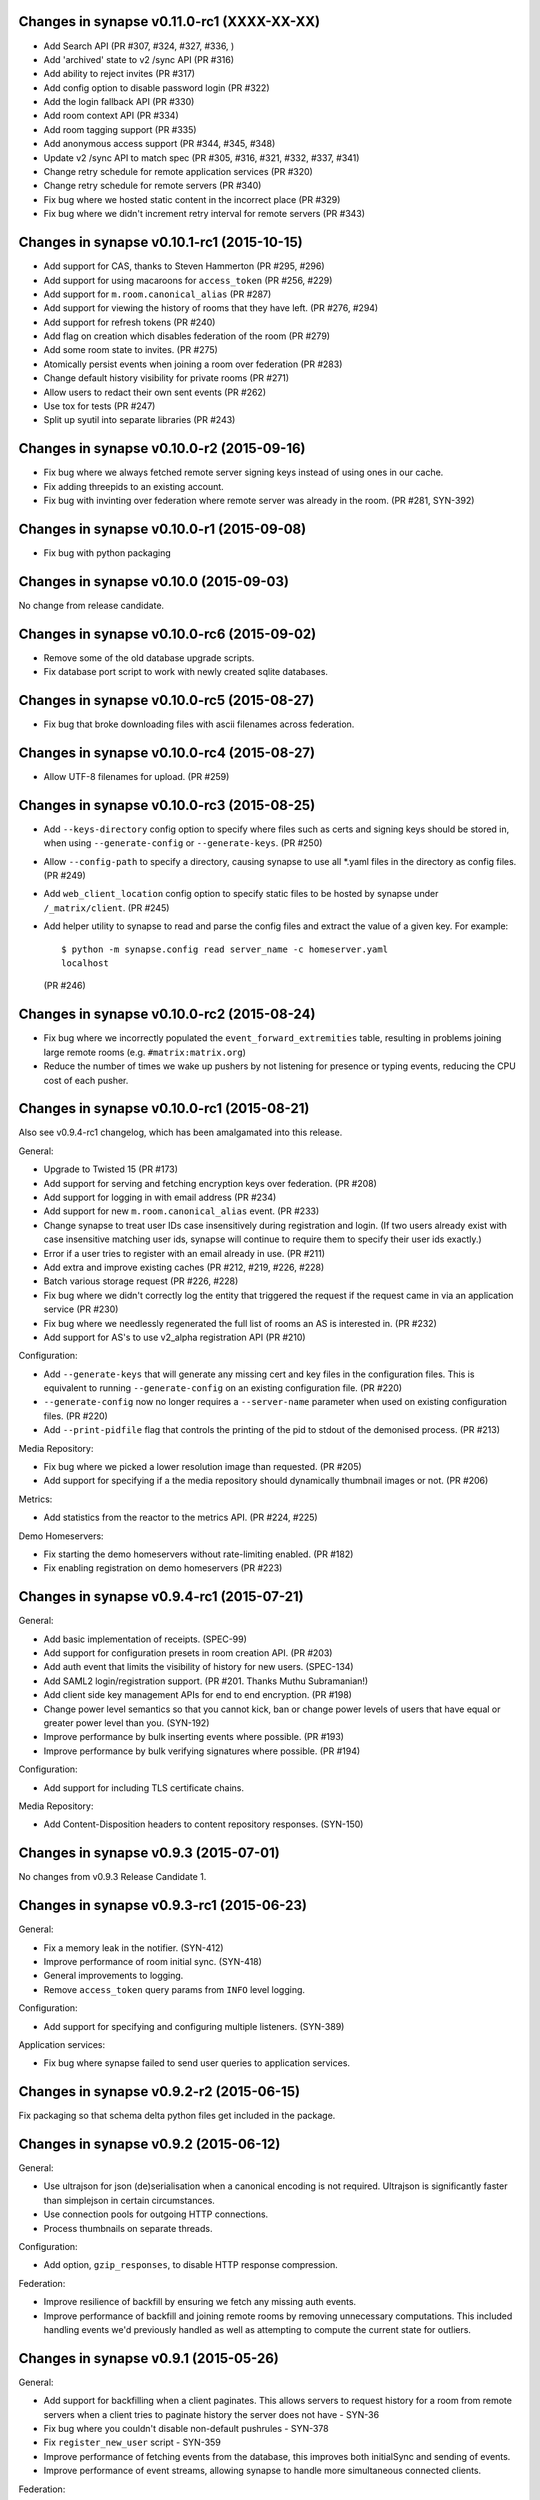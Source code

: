 Changes in synapse v0.11.0-rc1 (XXXX-XX-XX)
===========================================

* Add Search API (PR #307, #324, #327, #336, )
* Add 'archived' state to v2 /sync API (PR #316)
* Add ability to reject invites (PR #317)
* Add config option to disable password login (PR #322)
* Add the login fallback API (PR #330)
* Add room context API (PR #334)
* Add room tagging support (PR #335)
* Add anonymous access support (PR #344, #345, #348)
* Update v2 /sync API to match spec (PR #305, #316, #321, #332, #337, #341)
* Change retry schedule for remote application services (PR #320)
* Change retry schedule for remote servers (PR #340)
* Fix bug where we hosted static content in the incorrect place (PR #329)
* Fix bug where we didn't increment retry interval for remote servers (PR #343)

Changes in synapse v0.10.1-rc1 (2015-10-15)
===========================================

* Add support for CAS, thanks to Steven Hammerton (PR #295, #296)
* Add support for using macaroons for ``access_token`` (PR #256, #229)
* Add support for ``m.room.canonical_alias`` (PR #287)
* Add support for viewing the history of rooms that they have left. (PR #276,
  #294)
* Add support for refresh tokens (PR #240)
* Add flag on creation which disables federation of the room (PR #279)
* Add some room state to invites. (PR #275)
* Atomically persist events when joining a room over federation (PR #283)
* Change default history visibility for private rooms (PR #271)
* Allow users to redact their own sent events (PR #262)
* Use tox for tests (PR #247)
* Split up syutil into separate libraries (PR #243)

Changes in synapse v0.10.0-r2 (2015-09-16)
==========================================

* Fix bug where we always fetched remote server signing keys instead of using
  ones in our cache.
* Fix adding threepids to an existing account.
* Fix bug with invinting over federation where remote server was already in
  the room. (PR #281, SYN-392)

Changes in synapse v0.10.0-r1 (2015-09-08)
==========================================

* Fix bug with python packaging

Changes in synapse v0.10.0 (2015-09-03)
=======================================

No change from release candidate.

Changes in synapse v0.10.0-rc6 (2015-09-02)
===========================================

* Remove some of the old database upgrade scripts.
* Fix database port script to work with newly created sqlite databases.

Changes in synapse v0.10.0-rc5 (2015-08-27)
===========================================

* Fix bug that broke downloading files with ascii filenames across federation.

Changes in synapse v0.10.0-rc4 (2015-08-27)
===========================================

* Allow UTF-8 filenames for upload. (PR #259)

Changes in synapse v0.10.0-rc3 (2015-08-25)
===========================================

* Add ``--keys-directory`` config option to specify where files such as
  certs and signing keys should be stored in, when using ``--generate-config``
  or ``--generate-keys``. (PR #250)
* Allow ``--config-path`` to specify a directory, causing synapse to use all
  \*.yaml files in the directory as config files. (PR #249)
* Add ``web_client_location`` config option to specify static files to be
  hosted by synapse under ``/_matrix/client``. (PR #245)
* Add helper utility to synapse to read and parse the config files and extract
  the value of a given key. For example::

    $ python -m synapse.config read server_name -c homeserver.yaml
    localhost

  (PR #246)


Changes in synapse v0.10.0-rc2 (2015-08-24)
===========================================

* Fix bug where we incorrectly populated the ``event_forward_extremities``
  table, resulting in problems joining large remote rooms (e.g.
  ``#matrix:matrix.org``)
* Reduce the number of times we wake up pushers by not listening for presence
  or typing events, reducing the CPU cost of each pusher.


Changes in synapse v0.10.0-rc1 (2015-08-21)
===========================================

Also see v0.9.4-rc1 changelog, which has been amalgamated into this release.

General:

* Upgrade to Twisted 15 (PR #173)
* Add support for serving and fetching encryption keys over federation.
  (PR #208)
* Add support for logging in with email address (PR #234)
* Add support for new ``m.room.canonical_alias`` event. (PR #233)
* Change synapse to treat user IDs case insensitively during registration and
  login. (If two users already exist with case insensitive matching user ids,
  synapse will continue to require them to specify their user ids exactly.)
* Error if a user tries to register with an email already in use. (PR #211)
* Add extra and improve existing caches  (PR #212, #219, #226, #228)
* Batch various storage request (PR #226, #228)
* Fix bug where we didn't correctly log the entity that triggered the request
  if the request came in via an application service (PR #230)
* Fix bug where we needlessly regenerated the full list of rooms an AS is
  interested in. (PR #232)
* Add support for AS's to use v2_alpha registration API (PR #210)


Configuration:

* Add ``--generate-keys`` that will generate any missing cert and key files in
  the configuration files. This is equivalent to running ``--generate-config``
  on an existing configuration file. (PR #220)
* ``--generate-config`` now no longer requires a ``--server-name`` parameter
  when used on existing configuration files. (PR #220)
* Add ``--print-pidfile`` flag that controls the printing of the pid to stdout
  of the demonised process. (PR #213)

Media Repository:

* Fix bug where we picked a lower resolution image than requested. (PR #205)
* Add support for specifying if a the media repository should dynamically
  thumbnail images or not. (PR #206)

Metrics:

* Add statistics from the reactor to the metrics API. (PR #224, #225)

Demo Homeservers:

* Fix starting the demo homeservers without rate-limiting enabled. (PR #182)
* Fix enabling registration on demo homeservers (PR #223)


Changes in synapse v0.9.4-rc1 (2015-07-21)
==========================================

General:

* Add basic implementation of receipts. (SPEC-99)
* Add support for configuration presets in room creation API. (PR  #203)
* Add auth event that limits the visibility of history for new users.
  (SPEC-134)
* Add SAML2 login/registration support. (PR  #201. Thanks Muthu Subramanian!)
* Add client side key management APIs for end to end encryption. (PR #198)
* Change power level semantics so that you cannot kick, ban or change power
  levels of users that have equal or greater power level than you. (SYN-192)
* Improve performance by bulk inserting events where possible. (PR #193)
* Improve performance by bulk verifying signatures where possible. (PR #194)


Configuration:

* Add support for including TLS certificate chains.

Media Repository:

* Add Content-Disposition headers to content repository responses. (SYN-150)


Changes in synapse v0.9.3 (2015-07-01)
======================================

No changes from v0.9.3 Release Candidate 1.

Changes in synapse v0.9.3-rc1 (2015-06-23)
==========================================

General:

* Fix a memory leak in the notifier. (SYN-412)
* Improve performance of room initial sync. (SYN-418)
* General improvements to logging.
* Remove ``access_token`` query params from ``INFO`` level logging.

Configuration:

* Add support for specifying and configuring multiple listeners. (SYN-389)

Application services:

* Fix bug where synapse failed to send user queries to application services.

Changes in synapse v0.9.2-r2 (2015-06-15)
=========================================

Fix packaging so that schema delta python files get included in the package.

Changes in synapse v0.9.2 (2015-06-12)
======================================

General:

* Use ultrajson for json (de)serialisation when a canonical encoding is not
  required. Ultrajson is significantly faster than simplejson in certain
  circumstances.
* Use connection pools for outgoing HTTP connections.
* Process thumbnails on separate threads.

Configuration:

* Add option, ``gzip_responses``, to disable HTTP response compression.

Federation:

* Improve resilience of backfill by ensuring we fetch any missing auth events.
* Improve performance of backfill and joining remote rooms by removing
  unnecessary computations. This included handling events we'd previously
  handled as well as attempting to compute the current state for outliers.


Changes in synapse v0.9.1 (2015-05-26)
======================================

General:

* Add support for backfilling when a client paginates. This allows servers to
  request history for a room from remote servers when a client tries to
  paginate history the server does not have - SYN-36
* Fix bug where you couldn't disable non-default pushrules - SYN-378
* Fix ``register_new_user`` script - SYN-359
* Improve performance of fetching events from the database, this improves both
  initialSync and sending of events.
* Improve performance of event streams, allowing synapse to handle more
  simultaneous connected clients.

Federation:

* Fix bug with existing backfill implementation where it returned the wrong
  selection of events in some circumstances.
* Improve performance of joining remote rooms.

Configuration:

* Add support for changing the bind host of the metrics listener via the
  ``metrics_bind_host`` option.
 

Changes in synapse v0.9.0-r5 (2015-05-21)
=========================================

* Add more database caches to reduce amount of work done for each pusher. This
  radically reduces CPU usage when multiple pushers are set up in the same room.

Changes in synapse v0.9.0 (2015-05-07)
======================================

General:

* Add support for using a PostgreSQL database instead of SQLite. See
  `docs/postgres.rst`_ for details.
* Add password change and reset APIs. See `Registration`_ in the spec.
* Fix memory leak due to not releasing stale notifiers - SYN-339.
* Fix race in caches that occasionally caused some presence updates to be
  dropped - SYN-369.
* Check server name has not changed on restart.
* Add a sample systemd unit file and a logger configuration in
  contrib/systemd. Contributed Ivan Shapovalov.

Federation:

* Add key distribution mechanisms for fetching public keys of unavailable
  remote home servers. See `Retrieving Server Keys`_ in the spec.

Configuration:

* Add support for multiple config files.
* Add support for dictionaries in config files.
* Remove support for specifying config options on the command line, except
  for:

  * ``--daemonize`` - Daemonize the home server.
  * ``--manhole`` - Turn on the twisted telnet manhole service on the given
    port.
  * ``--database-path`` - The path to a sqlite database to use.
  * ``--verbose`` - The verbosity level.
  * ``--log-file`` - File to log to.
  * ``--log-config`` - Python logging config file.
  * ``--enable-registration`` - Enable registration for new users.

Application services:

* Reliably retry sending of events from Synapse to application services, as per
  `Application Services`_ spec.
* Application services can no longer register via the ``/register`` API,
  instead their configuration should be saved to a file and listed in the
  synapse ``app_service_config_files`` config option. The AS configuration file
  has the same format as the old ``/register`` request.
  See `docs/application_services.rst`_ for more information.

.. _`docs/postgres.rst`: docs/postgres.rst
.. _`docs/application_services.rst`: docs/application_services.rst
.. _`Registration`: https://github.com/matrix-org/matrix-doc/blob/master/specification/10_client_server_api.rst#registration
.. _`Retrieving Server Keys`: https://github.com/matrix-org/matrix-doc/blob/6f2698/specification/30_server_server_api.rst#retrieving-server-keys
.. _`Application Services`: https://github.com/matrix-org/matrix-doc/blob/0c6bd9/specification/25_application_service_api.rst#home-server---application-service-api

Changes in synapse v0.8.1 (2015-03-18)
======================================

* Disable registration by default. New users can be added using the command
  ``register_new_matrix_user`` or by enabling registration in the config.
* Add metrics to synapse. To enable metrics use config options
  ``enable_metrics`` and ``metrics_port``.
* Fix bug where banning only kicked the user.

Changes in synapse v0.8.0 (2015-03-06)
======================================

General:

* Add support for registration fallback. This is a page hosted on the server
  which allows a user to register for an account, regardless of what client
  they are using (e.g. mobile devices).

* Added new default push rules and made them configurable by clients:

  * Suppress all notice messages.
  * Notify when invited to a new room.
  * Notify for messages that don't match any rule.
  * Notify on incoming call.

Federation:

* Added per host server side rate-limiting of incoming federation requests.
* Added a ``/get_missing_events/`` API to federation to reduce number of
  ``/events/`` requests.

Configuration:

* Added configuration option to disable registration:
  ``disable_registration``.
* Added configuration option to change soft limit of number of open file
  descriptors: ``soft_file_limit``.
* Make ``tls_private_key_path`` optional when running with ``no_tls``.

Application services:

* Application services can now poll on the CS API ``/events`` for their events,
  by providing their application service ``access_token``.
* Added exclusive namespace support to application services API.


Changes in synapse v0.7.1 (2015-02-19)
======================================

* Initial alpha implementation of parts of the Application Services API.
  Including:

  - AS Registration / Unregistration
  - User Query API
  - Room Alias Query API
  - Push transport for receiving events.
  - User/Alias namespace admin control

* Add cache when fetching events from remote servers to stop repeatedly
  fetching events with bad signatures.
* Respect the per remote server retry scheme when fetching both events and
  server keys to reduce the number of times we send requests to dead servers.
* Inform remote servers when the local server fails to handle a received event.
* Turn off python bytecode generation due to problems experienced when
  upgrading from previous versions.

Changes in synapse v0.7.0 (2015-02-12)
======================================

* Add initial implementation of the query auth federation API, allowing
  servers to agree on whether an event should be allowed or rejected.
* Persist events we have rejected from federation, fixing the bug where
  servers would keep requesting the same events.
* Various federation performance improvements, including:

  - Add in memory caches on queries such as:

     * Computing the state of a room at a point in time, used for
       authorization on federation requests.
     * Fetching events from the database.
     * User's room membership, used for authorizing presence updates.

  - Upgraded JSON library to improve parsing and serialisation speeds.

* Add default avatars to new user accounts using pydenticon library.
* Correctly time out federation requests.
* Retry federation requests against different servers.
* Add support for push and push rules.
* Add alpha versions of proposed new CSv2 APIs, including ``/sync`` API.

Changes in synapse 0.6.1 (2015-01-07)
=====================================

* Major optimizations to improve performance of initial sync and event sending
  in large rooms (by up to 10x)
* Media repository now includes a Content-Length header on media downloads.
* Improve quality of thumbnails by changing resizing algorithm.

Changes in synapse 0.6.0 (2014-12-16)
=====================================

* Add new API for media upload and download that supports thumbnailing.
* Replicate media uploads over multiple homeservers so media is always served
  to clients from their local homeserver.  This obsoletes the
  --content-addr parameter and confusion over accessing content directly
  from remote homeservers.
* Implement exponential backoff when retrying federation requests when
  sending to remote homeservers which are offline.
* Implement typing notifications.
* Fix bugs where we sent events with invalid signatures due to bugs where
  we incorrectly persisted events.
* Improve performance of database queries involving retrieving events.

Changes in synapse 0.5.4a (2014-12-13)
======================================

* Fix bug while generating the error message when a file path specified in
  the config doesn't exist.

Changes in synapse 0.5.4 (2014-12-03)
=====================================

* Fix presence bug where some rooms did not display presence updates for
  remote users.
* Do not log SQL timing log lines when started with "-v"
* Fix potential memory leak.

Changes in synapse 0.5.3c (2014-12-02)
======================================

* Change the default value for the `content_addr` option to use the HTTP
  listener, as by default the HTTPS listener will be using a self-signed
  certificate.

Changes in synapse 0.5.3 (2014-11-27)
=====================================

* Fix bug that caused joining a remote room to fail if a single event was not
  signed correctly.
* Fix bug which caused servers to continuously try and fetch events from other
  servers.

Changes in synapse 0.5.2 (2014-11-26)
=====================================

Fix major bug that caused rooms to disappear from peoples initial sync.

Changes in synapse 0.5.1 (2014-11-26)
=====================================
See UPGRADES.rst for specific instructions on how to upgrade.

 * Fix bug where we served up an Event that did not match its signatures.
 * Fix regression where we no longer correctly handled the case where a
   homeserver receives an event for a room it doesn't recognise (but is in.)

Changes in synapse 0.5.0 (2014-11-19)
=====================================
This release includes changes to the federation protocol and client-server API
that is not backwards compatible.

This release also changes the internal database schemas and so requires servers to
drop their current history. See UPGRADES.rst for details.

Homeserver:
 * Add authentication and authorization to the federation protocol. Events are
   now signed by their originating homeservers.
 * Implement the new authorization model for rooms.
 * Split out web client into a seperate repository: matrix-angular-sdk.
 * Change the structure of PDUs.
 * Fix bug where user could not join rooms via an alias containing 4-byte
   UTF-8 characters.
 * Merge concept of PDUs and Events internally.
 * Improve logging by adding request ids to log lines.
 * Implement a very basic room initial sync API.
 * Implement the new invite/join federation APIs.

Webclient:
 * The webclient has been moved to a seperate repository.

Changes in synapse 0.4.2 (2014-10-31)
=====================================

Homeserver:
 * Fix bugs where we did not notify users of correct presence updates.
 * Fix bug where we did not handle sub second event stream timeouts.

Webclient:
 * Add ability to click on messages to see JSON.
 * Add ability to redact messages.
 * Add ability to view and edit all room state JSON.
 * Handle incoming redactions.
 * Improve feedback on errors.
 * Fix bugs in mobile CSS.
 * Fix bugs with desktop notifications.

Changes in synapse 0.4.1 (2014-10-17)
=====================================
Webclient:
 * Fix bug with display of timestamps.

Changes in synpase 0.4.0 (2014-10-17)
=====================================
This release includes changes to the federation protocol and client-server API
that is not backwards compatible.

The Matrix specification has been moved to a separate git repository:
http://github.com/matrix-org/matrix-doc

You will also need an updated syutil and config. See UPGRADES.rst.

Homeserver:
 * Sign federation transactions to assert strong identity over federation.
 * Rename timestamp keys in PDUs and events from 'ts' and 'hsob_ts' to 'origin_server_ts'.


Changes in synapse 0.3.4 (2014-09-25)
=====================================
This version adds support for using a TURN server. See docs/turn-howto.rst on
how to set one up.

Homeserver:
 * Add support for redaction of messages.
 * Fix bug where inviting a user on a remote home server could take up to
   20-30s.
 * Implement a get current room state API.
 * Add support specifying and retrieving turn server configuration.

Webclient:
 * Add button to send messages to users from the home page.
 * Add support for using TURN for VoIP calls.
 * Show display name change messages.
 * Fix bug where the client didn't get the state of a newly joined room
   until after it has been refreshed.
 * Fix bugs with tab complete.
 * Fix bug where holding down the down arrow caused chrome to chew 100% CPU.
 * Fix bug where desktop notifications occasionally used "Undefined" as the
   display name.
 * Fix more places where we sometimes saw room IDs incorrectly.
 * Fix bug which caused lag when entering text in the text box.

Changes in synapse 0.3.3 (2014-09-22)
=====================================

Homeserver:
 * Fix bug where you continued to get events for rooms you had left.

Webclient:
 * Add support for video calls with basic UI.
 * Fix bug where one to one chats were named after your display name rather
   than the other person's.
 * Fix bug which caused lag when typing in the textarea.
 * Refuse to run on browsers we know won't work.
 * Trigger pagination when joining new rooms.
 * Fix bug where we sometimes didn't display invitations in recents.
 * Automatically join room when accepting a VoIP call.
 * Disable outgoing and reject incoming calls on browsers we don't support
   VoIP in.
 * Don't display desktop notifications for messages in the room you are
   non-idle and speaking in.

Changes in synapse 0.3.2 (2014-09-18)
=====================================

Webclient:
 * Fix bug where an empty "bing words" list in old accounts didn't send
   notifications when it should have done.

Changes in synapse 0.3.1 (2014-09-18)
=====================================
This is a release to hotfix v0.3.0 to fix two regressions.

Webclient:
 * Fix a regression where we sometimes displayed duplicate events.
 * Fix a regression where we didn't immediately remove rooms you were
   banned in from the recents list.

Changes in synapse 0.3.0 (2014-09-18)
=====================================
See UPGRADE for information about changes to the client server API, including
breaking backwards compatibility with VoIP calls and registration API.

Homeserver:
 * When a user changes their displayname or avatar the server will now update 
   all their join states to reflect this.
 * The server now adds "age" key to events to indicate how old they are. This
   is clock independent, so at no point does any server or webclient have to
   assume their clock is in sync with everyone else.
 * Fix bug where we didn't correctly pull in missing PDUs.
 * Fix bug where prev_content key wasn't always returned.
 * Add support for password resets.

Webclient:
 * Improve page content loading.
 * Join/parts now trigger desktop notifications.
 * Always show room aliases in the UI if one is present.
 * No longer show user-count in the recents side panel.
 * Add up & down arrow support to the text box for message sending to step
   through your sent history.
 * Don't display notifications for our own messages.
 * Emotes are now formatted correctly in desktop notifications.
 * The recents list now differentiates between public & private rooms.
 * Fix bug where when switching between rooms the pagination flickered before
   the view jumped to the bottom of the screen.
 * Add bing word support.

Registration API:
 * The registration API has been overhauled to function like the login API. In
   practice, this means registration requests must now include the following:
   'type':'m.login.password'. See UPGRADE for more information on this.
 * The 'user_id' key has been renamed to 'user' to better match the login API.
 * There is an additional login type: 'm.login.email.identity'.
 * The command client and web client have been updated to reflect these changes.

Changes in synapse 0.2.3 (2014-09-12)
=====================================

Homeserver:
 * Fix bug where we stopped sending events to remote home servers if a
   user from that home server left, even if there were some still in the
   room.
 * Fix bugs in the state conflict resolution where it was incorrectly
   rejecting events.

Webclient:
 * Display room names and topics.
 * Allow setting/editing of room names and topics.
 * Display information about rooms on the main page.
 * Handle ban and kick events in real time.
 * VoIP UI and reliability improvements.
 * Add glare support for VoIP.
 * Improvements to initial startup speed.
 * Don't display duplicate join events.
 * Local echo of messages.
 * Differentiate sending and sent of local echo.
 * Various minor bug fixes.

Changes in synapse 0.2.2 (2014-09-06)
=====================================

Homeserver:
 * When the server returns state events it now also includes the previous 
   content.
 * Add support for inviting people when creating a new room.
 * Make the homeserver inform the room via `m.room.aliases` when a new alias
   is added for a room.
 * Validate `m.room.power_level` events.

Webclient:
 * Add support for captchas on registration.
 * Handle `m.room.aliases` events.
 * Asynchronously send messages and show a local echo.
 * Inform the UI when a message failed to send.
 * Only autoscroll on receiving a new message if the user was already at the 
   bottom of the screen.
 * Add support for ban/kick reasons.

Changes in synapse 0.2.1 (2014-09-03)
=====================================

Homeserver:
 * Added support for signing up with a third party id.
 * Add synctl scripts.
 * Added rate limiting.
 * Add option to change the external address the content repo uses.
 * Presence bug fixes.

Webclient:
 * Added support for signing up with a third party id.
 * Added support for banning and kicking users.
 * Added support for displaying and setting ops.
 * Added support for room names.
 * Fix bugs with room membership event display.

Changes in synapse 0.2.0 (2014-09-02)
=====================================
This update changes many configuration options, updates the
database schema and mandates SSL for server-server connections.

Homeserver:
 * Require SSL for server-server connections.
 * Add SSL listener for client-server connections.
 * Add ability to use config files.
 * Add support for kicking/banning and power levels.
 * Allow setting of room names and topics on creation.
 * Change presence to include last seen time of the user.
 * Change url path prefix to /_matrix/...
 * Bug fixes to presence.

Webclient:
 * Reskin the CSS for registration and login.
 * Various improvements to rooms CSS.
 * Support changes in client-server API.
 * Bug fixes to VOIP UI.
 * Various bug fixes to handling of changes to room member list.

Changes in synapse 0.1.2 (2014-08-29)
=====================================

Webclient:
 * Add basic call state UI for VoIP calls.

Changes in synapse 0.1.1 (2014-08-29)
=====================================

Homeserver:
    * Fix bug that caused the event stream to not notify some clients about
      changes.

Changes in synapse 0.1.0 (2014-08-29)
=====================================
Presence has been reenabled in this release.

Homeserver:
 * Update client to server API, including:
    - Use a more consistent url scheme.
    - Provide more useful information in the initial sync api.
 * Change the presence handling to be much more efficient.
 * Change the presence server to server API to not require explicit polling of
   all users who share a room with a user.
 * Fix races in the event streaming logic.

Webclient:
 * Update to use new client to server API.
 * Add basic VOIP support.
 * Add idle timers that change your status to away.
 * Add recent rooms column when viewing a room.
 * Various network efficiency improvements.
 * Add basic mobile browser support.
 * Add a settings page.

Changes in synapse 0.0.1 (2014-08-22)
=====================================
Presence has been disabled in this release due to a bug that caused the
homeserver to spam other remote homeservers.

Homeserver:
 * Completely change the database schema to support generic event types.
 * Improve presence reliability.
 * Improve reliability of joining remote rooms.
 * Fix bug where room join events were duplicated.
 * Improve initial sync API to return more information to the client.
 * Stop generating fake messages for room membership events.

Webclient:
 * Add tab completion of names.
 * Add ability to upload and send images.
 * Add profile pages.
 * Improve CSS layout of room.
 * Disambiguate identical display names.
 * Don't get remote users display names and avatars individually.
 * Use the new initial sync API to reduce number of round trips to the homeserver.
 * Change url scheme to use room aliases instead of room ids where known.
 * Increase longpoll timeout.

Changes in synapse 0.0.0 (2014-08-13)
=====================================

 * Initial alpha release
